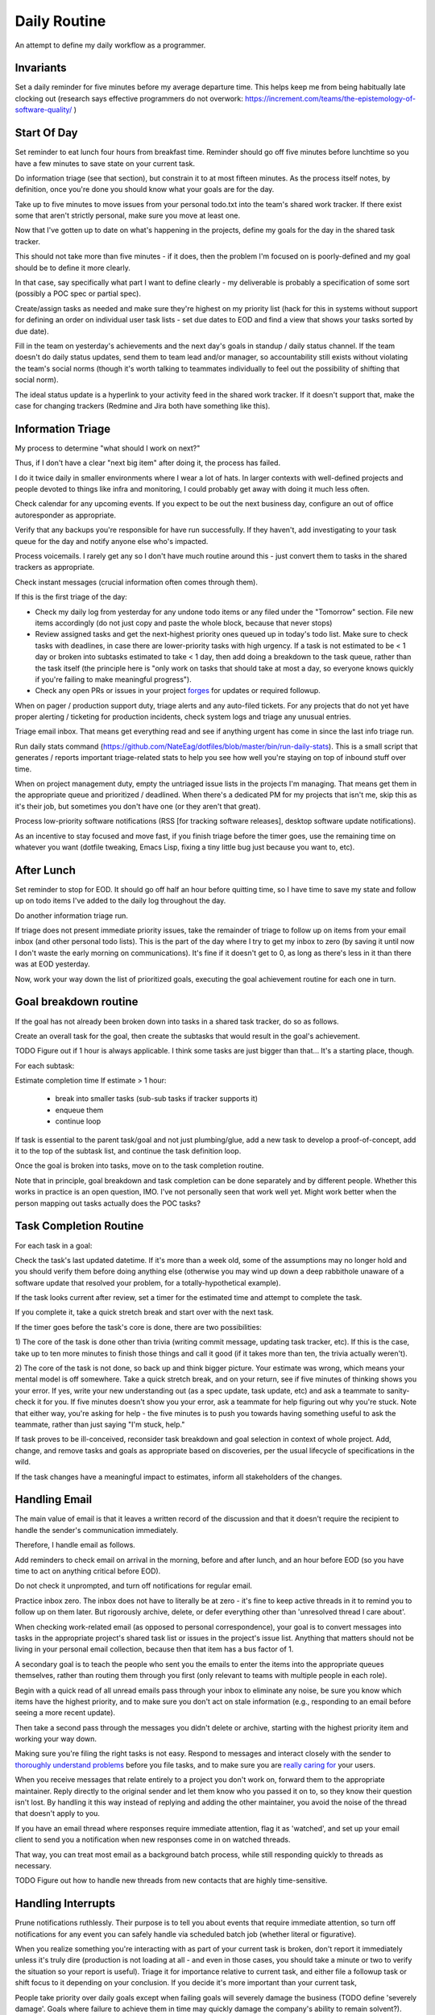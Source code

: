 Daily Routine
=============

An attempt to define my daily workflow as a programmer.


Invariants
----------

Set a daily reminder for five minutes before my average departure time. This
helps keep me from being habitually late clocking out (research says effective
programmers do not overwork:
https://increment.com/teams/the-epistemology-of-software-quality/ )


Start Of Day
------------

Set reminder to eat lunch four hours from breakfast time. Reminder should go
off five minutes before lunchtime so you have a few minutes to save state on
your current task.

Do information triage (see that section), but constrain it to at most
fifteen minutes. As the process itself notes, by definition, once you're done
you should know what your goals are for the day.

Take up to five minutes to move issues from your personal todo.txt into the
team's shared work tracker. If there exist some that aren't strictly personal,
make sure you move at least one.

Now that I've gotten up to date on what's happening in the projects, define my
goals for the day in the shared task tracker.

This should not take more than five minutes - if it does, then the problem I'm
focused on is poorly-defined and my goal should be to define it more clearly.

In that case, say specifically what part I want to define clearly -
my deliverable is probably a specification of some sort (possibly a POC spec or
partial spec).

Create/assign tasks as needed and make sure they're highest on my priority list
(hack for this in systems without support for defining an order on individual
user task lists - set due dates to EOD and find a view that shows your tasks
sorted by due date).

Fill in the team on yesterday's achievements and the next day's goals in
standup / daily status channel. If the team doesn't do daily status updates,
send them to team lead and/or manager, so accountability still exists without
violating the team's social norms (though it's worth talking to teammates
individually to feel out the possibility of shifting that social norm).

The ideal status update is a hyperlink to your activity feed in the shared work
tracker. If it doesn't support that, make the case for changing trackers
(Redmine and Jira both have something like this).


Information Triage
------------------

My process to determine "what should I work on next?"

Thus, if I don't have a clear "next big item" after doing it, the process has
failed.

I do it twice daily in smaller environments where I wear a lot of hats. In
larger contexts with well-defined projects and people devoted to things like
infra and monitoring, I could probably get away with doing it much less often.

Check calendar for any upcoming events. If you expect to be out the next
business day, configure an out of office autoresponder as appropriate.

Verify that any backups you're responsible for have run successfully. If they
haven't, add investigating to your task queue for the day and notify anyone
else who's impacted.

Process voicemails. I rarely get any so I don't have much routine around this -
just convert them to tasks in the shared trackers as appropriate.

Check instant messages (crucial information often comes through them).

If this is the first triage of the day:

* Check my daily log from yesterday for any undone todo items or any filed
  under the "Tomorrow" section. File new items accordingly (do not just copy
  and paste the whole block, because that never stops)

* Review assigned tasks and get the next-highest priority ones queued up in
  today's todo list. Make sure to check tasks with deadlines, in case there are
  lower-priority tasks with high urgency. If a task is not estimated to be < 1
  day or broken into subtasks estimated to take < 1 day, then add doing a
  breakdown to the task queue, rather than the task itself (the principle here
  is "only work on tasks that should take at most a day, so everyone knows
  quickly if you're failing to make meaningful progress").

* Check any open PRs or issues in your project `forges
  <https://en.wikipedia.org/wiki/Forge_(software)>`__ for updates or required
  followup.

When on pager / production support duty, triage alerts and any auto-filed
tickets. For any projects that do not yet have proper alerting / ticketing for
production incidents, check system logs and triage any unusual entries.

Triage email inbox. That means get everything read and see if anything urgent
has come in since the last info triage run.

Run daily stats command
(https://github.com/NateEag/dotfiles/blob/master/bin/run-daily-stats). This is
a small script that generates / reports important triage-related stats to help
you see how well you're staying on top of inbound stuff over time.

When on project management duty, empty the untriaged issue lists in the
projects I'm managing. That means get them in the appropriate queue and
prioritized / deadlined. When there's a dedicated PM for my projects that isn't
me, skip this as it's their job, but sometimes you don't have one (or they
aren't that great).

Process low-priority software notifications (RSS [for tracking software
releases], desktop software update notifications).

As an incentive to stay focused and move fast, if you finish triage before the
timer goes, use the remaining time on whatever you want (dotfile tweaking,
Emacs Lisp, fixing a tiny little bug just because you want to, etc).


After Lunch
-----------

Set reminder to stop for EOD. It should go off half an hour before quitting
time, so I have time to save my state and follow up on todo items I've added to
the daily log throughout the day.

Do another information triage run.

If triage does not present immediate priority issues, take the remainder of
triage to follow up on items from your email inbox (and other personal todo
lists). This is the part of the day where I try to get my inbox to zero (by
saving it until now I don't waste the early morning on communications). It's
fine if it doesn't get to 0, as long as there's less in it than there was at
EOD yesterday.

Now, work your way down the list of prioritized goals, executing the goal
achievement routine for each one in turn.


Goal breakdown routine
----------------------

If the goal has not already been broken down into tasks in a shared task
tracker, do so as follows.

Create an overall task for the goal, then create the subtasks that would result
in the goal's achievement.

TODO Figure out if 1 hour is always applicable. I think some tasks are just
bigger than that... It's a starting place, though.

For each subtask:

Estimate completion time
If estimate > 1 hour:
    - break into smaller tasks (sub-sub tasks if tracker supports it)
    - enqueue them
    - continue loop

If task is essential to the parent task/goal and not just plumbing/glue, add a
new task to develop a proof-of-concept, add it to the top of the subtask list,
and continue the task definition loop.

Once the goal is broken into tasks, move on to the task completion routine.

Note that in principle, goal breakdown and task completion can be done
separately and by different people. Whether this works in practice is an open
question, IMO. I've not personally seen that work well yet. Might work better
when the person mapping out tasks actually does the POC tasks?


Task Completion Routine
-----------------------

For each task in a goal:

Check the task's last updated datetime. If it's more than a week old, some of
the assumptions may no longer hold and you should verify them before doing
anything else (otherwise you may wind up down a deep rabbithole unaware of a
software update that resolved your problem, for a totally-hypothetical
example).

If the task looks current after review, set a timer for the estimated time and
attempt to complete the task.

If you complete it, take a quick stretch break and start over with the next
task.

If the timer goes before the task's core is done, there are two
possibilities:

1) The core of the task is done other than trivia (writing commit message,
updating task tracker, etc). If this is the case, take up to ten more minutes
to finish those things and call it good (if it takes more than ten, the trivia
actually weren't).

2) The core of the task is not done, so back up and think bigger picture. Your
estimate was wrong, which means your mental model is off somewhere. Take a
quick stretch break, and on your return, see if five minutes of thinking shows
you your error. If yes, write your new understanding out (as a spec update,
task update, etc) and ask a teammate to sanity-check it for you. If five
minutes doesn't show you your error, ask a teammate for help figuring out why
you're stuck. Note that either way, you're asking for help - the five minutes
is to push you towards having something useful to ask the teammate, rather than
just saying "I'm stuck, help."

If task proves to be ill-conceived, reconsider task breakdown and goal
selection in context of whole project. Add, change, and remove tasks and goals
as appropriate based on discoveries, per the usual lifecycle of specifications
in the wild.

If the task changes have a meaningful impact to estimates, inform all stakeholders of the changes.


Handling Email
--------------

.. TODO Link to essay on when to use what communications medium.

The main value of email is that it leaves a written record of the discussion
and that it doesn't require the recipient to handle the sender's communication
immediately.

Therefore, I handle email as follows.

Add reminders to check email on arrival in the morning, before and after lunch,
and an hour before EOD (so you have time to act on anything critical before
EOD).

Do not check it unprompted, and turn off notifications for regular email.

Practice inbox zero. The inbox does not have to literally be at zero - it's
fine to keep active threads in it to remind you to follow up on them later. But
rigorously archive, delete, or defer everything other than 'unresolved thread I
care about'.

.. TODO Link to explanation of task list vs issue list. Technically the issue
   list could be a subset of the task list, so my terminology is probably
   wrong. The point is that there's a difference between making changes to
   deliverables (docs, software) and helping people use the software. You can
   do the latter without having the skills to do the former.

When checking work-related email (as opposed to personal correspondence), your
goal is to convert messages into tasks in the appropriate project's shared task
list or issues in the project's issue list. Anything that matters should not be
living in your personal email collection, because then that item has a bus
factor of 1.

A secondary goal is to teach the people who sent you the emails to enter the
items into the appropriate queues themselves, rather than routing them through
you first (only relevant to teams with multiple people in each role).

Begin with a quick read of all unread emails pass through your inbox to
eliminate any noise, be sure you know which items have the highest priority,
and to make sure you don't act on stale information (e.g., responding to an
email before seeing a more recent update).

Then take a second pass through the messages you didn't delete or archive,
starting with the highest priority item and working your way down.

Making sure you're filing the right tasks is not easy. Respond to messages and
interact closely with the sender to `thoroughly understand problems
</understanding-problems.html>`__ before you file tasks, and to make sure you
are `really caring for </caring-for-users.html>`__ your users.

When you receive messages that relate entirely to a project you don't work on,
forward them to the appropriate maintainer. Reply directly to the original
sender and let them know who you passed it on to, so they know their question
isn't lost. By handling it this way instead of replying and adding the other
maintainer, you avoid the noise of the thread that doesn't apply to you.

If you have an email thread where responses require immediate attention, flag
it as 'watched', and set up your email client to send you a notification when
new responses come in on watched threads.

That way, you can treat most email as a background batch process, while still
responding quickly to threads as necessary.

TODO Figure out how to handle new threads from new contacts that are
highly time-sensitive.


Handling Interrupts
-------------------

Prune notifications ruthlessly. Their purpose is to tell you about events that
require immediate attention, so turn off notifications for any event you can
safely handle via scheduled batch job (whether literal or figurative).

When you realize something you're interacting with as part of your current task
is broken, don't report it immediately unless it's truly dire (production is
not loading at all - and even in those cases, you should take a minute or two
to verify the situation so your report is useful). Triage it for importance
relative to current task, and either file a followup task or shift focus to it
depending on your conclusion. If you decide it's more important than your
current task,

People take priority over daily goals except when failing goals will severely
damage the business (TODO define 'severely damage'. Goals where failure to
achieve them in time may quickly damage the company's ability to remain
solvent?). Therefore, `encourage humans to interrupt you as needed
<http://paulgraham.com/hamming.html>`__ by IM, face-to-face or video
conversations, and phone calls.

.. TODO Link 'shared task tracker' to an appropriate project management essay.

If the interruption is about a task's status, ensure the task is up-to-date in
the tracker, then point the interrupter to the item's URL in the task tracker
(if you don't have a shared task tracker, get one).

If the interruption is to introduce a new piece of work, ask the interrupter to
file a task in the tracker. Since they're interrupting, check what priority
they think the task is (i.e., do they want you to drop your current work to
tackle this immediately). If so, take a minute to understand the problem and
see if you agree that it should be handled immediately and discuss further if
needed. If you do, choose something to kick out of this week's work to make
space for the new work, and make sure all stakeholders are okay with the change
before doing it. If you don't think it's urgent, figure out why they do then
see if either side can convince the other - if not, escalate to managers and
let them sort it out.

If the interruption is mainly social and you're deep in something, consider
asking if you can catch up later. If you do, set a reminder to actually catch
up later, and don't always defer things - we work with people, not robots.
Interpersonal relationships matter, and are far more important to a project's
success than almost any specific technical task. Further, if you never interact
socially, "your door is always closed" (or, "your headphones are always on", to
adapt Hamming's idea to the modern open-plan office).

The best way to answer project-related questions is a link to existing
documentation that answers the question. In many ways, a developer serves as a
human index for the docs she writes.

If you know the answer to a question but do not have a link to documentation
containing it, look for one, in case it already exists. If you cannot find it,
write it and provide the new link to the asker.

If the interrupt is in the medium of interactive text messaging (e.g., a Slack
message), and none of the preceding rules ended it, start a timer for five
minutes. If the interruption is not complete when the timer goes, move to
verbal discussion, either directly or as a scheduled meeting down the line,
depending on the question's urgency.


Communications
~~~~~~~~~~~~~~

After any work-related conversation, in any medium, do the following things:

* Add new tasks to the shared task list. If there are no new tasks for anyone,
  go meta and consider whether the discussion (a.k.a. "meeting") was a failure
  and needs to be attempted again. In my view, meetings that result in no
  action items are failures. The point of meetings is to bring multiple minds
  together to understand a situation or problem better and figure out who
  should do what about the situation (exception for one-on-ones as those are
  about relationship maintenance and won't always have concrete actionable
  outcomes [though if they usually don't that's probably a bad sign]).

* Add documentation tasks for any questions you answered without doc links (if
  you cannot find a link for the relevant docs as above)

* If you have committed to working on a task on or by a particular datetime,
  put it on your calendar.

* Re-check your current goals to see if you should replace any of them with one
  of the new tasks


Daily Log
---------

I keep a file of notes organized by day as I work. Most things do NOT belong in
here, because they belong in the shared systems: notes on architecture and
spitballing on how to make a concept work go in the project docs, notes to
yourself as you think through a task belong in the task's detailed comments (so
if someone else has to take over, they have all the knowledge you created right
there), and so on.

I keep a list of things to do today, and a list of things I have done today in
there.

This way, I can always go back and see what I actually *did* a given day. It's
sometimes redundant with the formal shared systems, but that's okay. This is
just for my personal use and to give me a quick way to make note of random
things I need to follow up on.

It also gives me a place to throw quick todo items so I can follow up on them
later, rather than getting distracted when they come up (see "Noticing
Unrelated Issues").


Noticing Unrelated Issues
~~~~~~~~~~~~~~~~~~~~~~~~~

I notice things that are broken (or at least not ideal) multiple times an hour,
at least. Yay for detail-orientation.

I also think of useful things that have nothing to do with what I'm currently
working on regularly.

To keep those from derailing me completely while still capturing some value
from them, I do *not* address those things when they come to me.

Instead, I throw a note into my daily log to follow up on it later, usually by
filing a task in the relevant project's untriaged tasks list for future
consideration and research, with just enough information that I don't lose
track of it.

I make sure to put dump the pertinent data right in the to do item, so I have
enough information to actually act on it later. Project, filepath / line
number, email address / phone / name of contact to add, and so on. without
specifics items are not usually actionable.

Exceptions are made for low-risk changes (erroneous comments/docs/etc) where
making the change is faster than filing a task for it.

When I'm writing code or docs and a not-right-now thought about what I'm doing
comes to me, I just throw a comment straight in the code / docs. If it's an
improvement I want to make, I start the comment with TODO. If it's an
observation about a way the code is broken, I start the comment with FIXME.


Tooling Defects
~~~~~~~~~~~~~~~

I frequently notice issues with my workflows and tooling - tasks that could be
automated, flows that could be streamlined, minor bugs that don't impact anyone
at present but could later, and so on.

Fixing every tooling issue is a never-ending stack of turtles, yet life can be
so much better for everyone if you actually fix them.

When you encounter one for the first time, check docs and the web for a quick
solution. Often it's just a question of knowing to set an option. Limit that
check + integrating the result into the process to five minutes.

If the timer runs out, make note of the issue/improvement in either your own
todo list or a shared todo list, depending on whether it's a shared piece of
tooling.

If you discover that the issue has already been filed, note that you've
encountered it again (or for the first time if someone else encountered it).

If there isn't an estimate on the task yet (which there won't be any time
you've filed one), supply one or explain why it's hard to estimate. The five
minutes it takes to do that will sometimes make it clear how to achieve an easy
win.

Next, decide how severe the issue is. If it's a blocker to forward progress on
the current goal, or it's an issue for other teammates, or you have encountered
it three times, give serious thought to fixing it (frequency of those three
encounters is important).

Make sure it's marked as untriaged, and from there the team's usual triage
process will take care of it.


Lunchtime
---------

When reminder goes off, set five-minute timer. Take the five minutes to freeze
my current mental state (commit WIP, push, update task with status), then let
the team know I'm eating lunch.

After lunch, adjust "done for day" reminders to go off before quitting time.
Reminders should fire at thirty minutes (wrap up heavy work) and five minutes
before day's completion (see EOD section).


End Of Day
----------

When the EOD reminder goes off, take five minutes to save mental state on the
current project. That means making/pushing a WIP commit and updating the
corresponding task with notes to help me restore my state (or help a coworker
do so should someone else pick it up from me).

Eyeball email subject lines quickly, just to check if anything urgent has come
in.

Start Emacs updating packages. Doing it daily keeps me from falling behind,
which becomes a problem when breaking changes to packages stack up. 10 minute
time limit, implemented as a 5-minute timer and a second 5-minute timer. If I
catch a problem after updating I can't solve within the limit, roll back
changes and schedule time to deal with it tomorrow.

While that churns away in the background, figure out what my main goal is for
tomorrow, based on whether I achieved my goal today and what's the next step
(barring new information coming in tomorrow AM that changes it).

If the team doesn't have daily standup meetings, simulate it: Update team on
whether I achieved today's goal or not, and announce tomorrow's goal. If I
didn't achieve the goal, explain why not and how I'm adjusting my plans based
on what I learned.

Review what I got done that day. Add any noteworthy achievements to my current
[achievements document](https://jvns.ca/blog/brag-documents/). Consider writing
them up for personal work history if they're big enough. Add any noteworthy
mistakes or errors to my current misses document and postmortem them. Note that
these docs should rotate with your org's review cycle (a folder for each in
your personal notes, with files named for review cycle lengths is ideal).

Check calendar to see if I have any early-morning commitments I need to adjust
my default schedule for.

Take any remaining time to chip away at whatever task I want to work on. Set a
reminder to stop 5 minutes before EOD, so I have time to freeze mental state.
TODO Extract "freeze mental state" to its own essay. The why behind it is worth
explaining, because it isn't just about me.

If involved in projects that do not have functional alerting/auto-ticketing,
monitoring, and logging systems, a good choice for this last bit of time is
taking the next step to getting alerting/auto-ticketing, monitoring, and
logging systems in place. Reason: without those components silent failures may
be causing a lot of damage.
